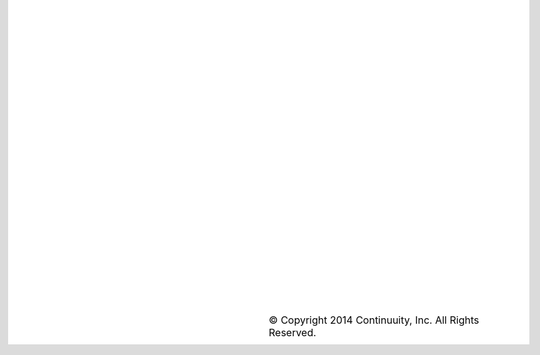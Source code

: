||||||||||||||||||||||.. list-table::   :widths: 20 20 40   :class: borderless   * - .. image:: ../_images/continuuity.png     -      - © Copyright 2014 Continuuity, Inc. All Rights Reserved.